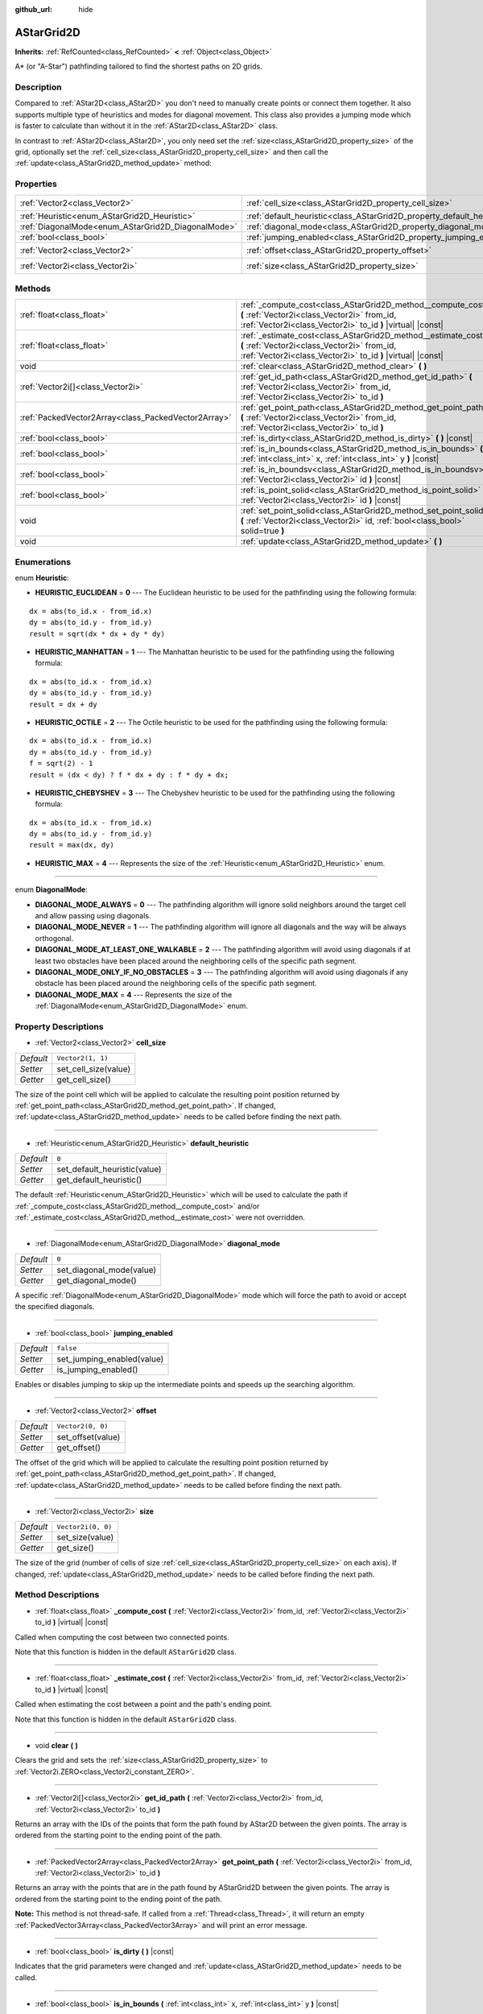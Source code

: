 :github_url: hide

.. DO NOT EDIT THIS FILE!!!
.. Generated automatically from Godot engine sources.
.. Generator: https://github.com/godotengine/godot/tree/master/doc/tools/make_rst.py.
.. XML source: https://github.com/godotengine/godot/tree/master/doc/classes/AStarGrid2D.xml.

.. _class_AStarGrid2D:

AStarGrid2D
===========

**Inherits:** :ref:`RefCounted<class_RefCounted>` **<** :ref:`Object<class_Object>`

A\* (or "A-Star") pathfinding tailored to find the shortest paths on 2D grids.

Description
-----------

Compared to :ref:`AStar2D<class_AStar2D>` you don't need to manually create points or connect them together. It also supports multiple type of heuristics and modes for diagonal movement. This class also provides a jumping mode which is faster to calculate than without it in the :ref:`AStar2D<class_AStar2D>` class.

In contrast to :ref:`AStar2D<class_AStar2D>`, you only need set the :ref:`size<class_AStarGrid2D_property_size>` of the grid, optionally set the :ref:`cell_size<class_AStarGrid2D_property_cell_size>` and then call the :ref:`update<class_AStarGrid2D_method_update>` method:


.. tabs::

 .. code-tab:: gdscript

    var astar_grid = AStarGrid2D.new()
    astar_grid.size = Vector2i(32, 32)
    astar_grid.cell_size = Vector2(16, 16)
    astar_grid.update()
    print(astar_grid.get_id_path(Vector2i(0, 0), Vector2i(3, 4))) # prints (0, 0), (1, 1), (2, 2), (3, 3), (3, 4)
    print(astar_grid.get_point_path(Vector2i(0, 0), Vector2i(3, 4))) # prints (0, 0), (16, 16), (32, 32), (48, 48), (48, 64)

 .. code-tab:: csharp

    AStarGrid2D astarGrid = new AStarGrid2D();
    astarGrid.Size = new Vector2i(32, 32);
    astarGrid.CellSize = new Vector2i(16, 16);
    astarGrid.Update();
    GD.Print(astarGrid.GetIdPath(Vector2i.Zero, new Vector2i(3, 4))); // prints (0, 0), (1, 1), (2, 2), (3, 3), (3, 4)
    GD.Print(astarGrid.GetPointPath(Vector2i.Zero, new Vector2i(3, 4))); // prints (0, 0), (16, 16), (32, 32), (48, 48), (48, 64)



Properties
----------

+----------------------------------------------------+------------------------------------------------------------------------+--------------------+
| :ref:`Vector2<class_Vector2>`                      | :ref:`cell_size<class_AStarGrid2D_property_cell_size>`                 | ``Vector2(1, 1)``  |
+----------------------------------------------------+------------------------------------------------------------------------+--------------------+
| :ref:`Heuristic<enum_AStarGrid2D_Heuristic>`       | :ref:`default_heuristic<class_AStarGrid2D_property_default_heuristic>` | ``0``              |
+----------------------------------------------------+------------------------------------------------------------------------+--------------------+
| :ref:`DiagonalMode<enum_AStarGrid2D_DiagonalMode>` | :ref:`diagonal_mode<class_AStarGrid2D_property_diagonal_mode>`         | ``0``              |
+----------------------------------------------------+------------------------------------------------------------------------+--------------------+
| :ref:`bool<class_bool>`                            | :ref:`jumping_enabled<class_AStarGrid2D_property_jumping_enabled>`     | ``false``          |
+----------------------------------------------------+------------------------------------------------------------------------+--------------------+
| :ref:`Vector2<class_Vector2>`                      | :ref:`offset<class_AStarGrid2D_property_offset>`                       | ``Vector2(0, 0)``  |
+----------------------------------------------------+------------------------------------------------------------------------+--------------------+
| :ref:`Vector2i<class_Vector2i>`                    | :ref:`size<class_AStarGrid2D_property_size>`                           | ``Vector2i(0, 0)`` |
+----------------------------------------------------+------------------------------------------------------------------------+--------------------+

Methods
-------

+-----------------------------------------------------+-----------------------------------------------------------------------------------------------------------------------------------------------------------------------------+
| :ref:`float<class_float>`                           | :ref:`_compute_cost<class_AStarGrid2D_method__compute_cost>` **(** :ref:`Vector2i<class_Vector2i>` from_id, :ref:`Vector2i<class_Vector2i>` to_id **)** |virtual| |const|   |
+-----------------------------------------------------+-----------------------------------------------------------------------------------------------------------------------------------------------------------------------------+
| :ref:`float<class_float>`                           | :ref:`_estimate_cost<class_AStarGrid2D_method__estimate_cost>` **(** :ref:`Vector2i<class_Vector2i>` from_id, :ref:`Vector2i<class_Vector2i>` to_id **)** |virtual| |const| |
+-----------------------------------------------------+-----------------------------------------------------------------------------------------------------------------------------------------------------------------------------+
| void                                                | :ref:`clear<class_AStarGrid2D_method_clear>` **(** **)**                                                                                                                    |
+-----------------------------------------------------+-----------------------------------------------------------------------------------------------------------------------------------------------------------------------------+
| :ref:`Vector2i[]<class_Vector2i>`                   | :ref:`get_id_path<class_AStarGrid2D_method_get_id_path>` **(** :ref:`Vector2i<class_Vector2i>` from_id, :ref:`Vector2i<class_Vector2i>` to_id **)**                         |
+-----------------------------------------------------+-----------------------------------------------------------------------------------------------------------------------------------------------------------------------------+
| :ref:`PackedVector2Array<class_PackedVector2Array>` | :ref:`get_point_path<class_AStarGrid2D_method_get_point_path>` **(** :ref:`Vector2i<class_Vector2i>` from_id, :ref:`Vector2i<class_Vector2i>` to_id **)**                   |
+-----------------------------------------------------+-----------------------------------------------------------------------------------------------------------------------------------------------------------------------------+
| :ref:`bool<class_bool>`                             | :ref:`is_dirty<class_AStarGrid2D_method_is_dirty>` **(** **)** |const|                                                                                                      |
+-----------------------------------------------------+-----------------------------------------------------------------------------------------------------------------------------------------------------------------------------+
| :ref:`bool<class_bool>`                             | :ref:`is_in_bounds<class_AStarGrid2D_method_is_in_bounds>` **(** :ref:`int<class_int>` x, :ref:`int<class_int>` y **)** |const|                                             |
+-----------------------------------------------------+-----------------------------------------------------------------------------------------------------------------------------------------------------------------------------+
| :ref:`bool<class_bool>`                             | :ref:`is_in_boundsv<class_AStarGrid2D_method_is_in_boundsv>` **(** :ref:`Vector2i<class_Vector2i>` id **)** |const|                                                         |
+-----------------------------------------------------+-----------------------------------------------------------------------------------------------------------------------------------------------------------------------------+
| :ref:`bool<class_bool>`                             | :ref:`is_point_solid<class_AStarGrid2D_method_is_point_solid>` **(** :ref:`Vector2i<class_Vector2i>` id **)** |const|                                                       |
+-----------------------------------------------------+-----------------------------------------------------------------------------------------------------------------------------------------------------------------------------+
| void                                                | :ref:`set_point_solid<class_AStarGrid2D_method_set_point_solid>` **(** :ref:`Vector2i<class_Vector2i>` id, :ref:`bool<class_bool>` solid=true **)**                         |
+-----------------------------------------------------+-----------------------------------------------------------------------------------------------------------------------------------------------------------------------------+
| void                                                | :ref:`update<class_AStarGrid2D_method_update>` **(** **)**                                                                                                                  |
+-----------------------------------------------------+-----------------------------------------------------------------------------------------------------------------------------------------------------------------------------+

Enumerations
------------

.. _enum_AStarGrid2D_Heuristic:

.. _class_AStarGrid2D_constant_HEURISTIC_EUCLIDEAN:

.. _class_AStarGrid2D_constant_HEURISTIC_MANHATTAN:

.. _class_AStarGrid2D_constant_HEURISTIC_OCTILE:

.. _class_AStarGrid2D_constant_HEURISTIC_CHEBYSHEV:

.. _class_AStarGrid2D_constant_HEURISTIC_MAX:

enum **Heuristic**:

- **HEURISTIC_EUCLIDEAN** = **0** --- The Euclidean heuristic to be used for the pathfinding using the following formula:

::

    dx = abs(to_id.x - from_id.x)
    dy = abs(to_id.y - from_id.y)
    result = sqrt(dx * dx + dy * dy)

- **HEURISTIC_MANHATTAN** = **1** --- The Manhattan heuristic to be used for the pathfinding using the following formula:

::

    dx = abs(to_id.x - from_id.x)
    dy = abs(to_id.y - from_id.y)
    result = dx + dy

- **HEURISTIC_OCTILE** = **2** --- The Octile heuristic to be used for the pathfinding using the following formula:

::

    dx = abs(to_id.x - from_id.x)
    dy = abs(to_id.y - from_id.y)
    f = sqrt(2) - 1
    result = (dx < dy) ? f * dx + dy : f * dy + dx;

- **HEURISTIC_CHEBYSHEV** = **3** --- The Chebyshev heuristic to be used for the pathfinding using the following formula:

::

    dx = abs(to_id.x - from_id.x)
    dy = abs(to_id.y - from_id.y)
    result = max(dx, dy)

- **HEURISTIC_MAX** = **4** --- Represents the size of the :ref:`Heuristic<enum_AStarGrid2D_Heuristic>` enum.

----

.. _enum_AStarGrid2D_DiagonalMode:

.. _class_AStarGrid2D_constant_DIAGONAL_MODE_ALWAYS:

.. _class_AStarGrid2D_constant_DIAGONAL_MODE_NEVER:

.. _class_AStarGrid2D_constant_DIAGONAL_MODE_AT_LEAST_ONE_WALKABLE:

.. _class_AStarGrid2D_constant_DIAGONAL_MODE_ONLY_IF_NO_OBSTACLES:

.. _class_AStarGrid2D_constant_DIAGONAL_MODE_MAX:

enum **DiagonalMode**:

- **DIAGONAL_MODE_ALWAYS** = **0** --- The pathfinding algorithm will ignore solid neighbors around the target cell and allow passing using diagonals.

- **DIAGONAL_MODE_NEVER** = **1** --- The pathfinding algorithm will ignore all diagonals and the way will be always orthogonal.

- **DIAGONAL_MODE_AT_LEAST_ONE_WALKABLE** = **2** --- The pathfinding algorithm will avoid using diagonals if at least two obstacles have been placed around the neighboring cells of the specific path segment.

- **DIAGONAL_MODE_ONLY_IF_NO_OBSTACLES** = **3** --- The pathfinding algorithm will avoid using diagonals if any obstacle has been placed around the neighboring cells of the specific path segment.

- **DIAGONAL_MODE_MAX** = **4** --- Represents the size of the :ref:`DiagonalMode<enum_AStarGrid2D_DiagonalMode>` enum.

Property Descriptions
---------------------

.. _class_AStarGrid2D_property_cell_size:

- :ref:`Vector2<class_Vector2>` **cell_size**

+-----------+----------------------+
| *Default* | ``Vector2(1, 1)``    |
+-----------+----------------------+
| *Setter*  | set_cell_size(value) |
+-----------+----------------------+
| *Getter*  | get_cell_size()      |
+-----------+----------------------+

The size of the point cell which will be applied to calculate the resulting point position returned by :ref:`get_point_path<class_AStarGrid2D_method_get_point_path>`. If changed, :ref:`update<class_AStarGrid2D_method_update>` needs to be called before finding the next path.

----

.. _class_AStarGrid2D_property_default_heuristic:

- :ref:`Heuristic<enum_AStarGrid2D_Heuristic>` **default_heuristic**

+-----------+------------------------------+
| *Default* | ``0``                        |
+-----------+------------------------------+
| *Setter*  | set_default_heuristic(value) |
+-----------+------------------------------+
| *Getter*  | get_default_heuristic()      |
+-----------+------------------------------+

The default :ref:`Heuristic<enum_AStarGrid2D_Heuristic>` which will be used to calculate the path if :ref:`_compute_cost<class_AStarGrid2D_method__compute_cost>` and/or :ref:`_estimate_cost<class_AStarGrid2D_method__estimate_cost>` were not overridden.

----

.. _class_AStarGrid2D_property_diagonal_mode:

- :ref:`DiagonalMode<enum_AStarGrid2D_DiagonalMode>` **diagonal_mode**

+-----------+--------------------------+
| *Default* | ``0``                    |
+-----------+--------------------------+
| *Setter*  | set_diagonal_mode(value) |
+-----------+--------------------------+
| *Getter*  | get_diagonal_mode()      |
+-----------+--------------------------+

A specific :ref:`DiagonalMode<enum_AStarGrid2D_DiagonalMode>` mode which will force the path to avoid or accept the specified diagonals.

----

.. _class_AStarGrid2D_property_jumping_enabled:

- :ref:`bool<class_bool>` **jumping_enabled**

+-----------+----------------------------+
| *Default* | ``false``                  |
+-----------+----------------------------+
| *Setter*  | set_jumping_enabled(value) |
+-----------+----------------------------+
| *Getter*  | is_jumping_enabled()       |
+-----------+----------------------------+

Enables or disables jumping to skip up the intermediate points and speeds up the searching algorithm.

----

.. _class_AStarGrid2D_property_offset:

- :ref:`Vector2<class_Vector2>` **offset**

+-----------+-------------------+
| *Default* | ``Vector2(0, 0)`` |
+-----------+-------------------+
| *Setter*  | set_offset(value) |
+-----------+-------------------+
| *Getter*  | get_offset()      |
+-----------+-------------------+

The offset of the grid which will be applied to calculate the resulting point position returned by :ref:`get_point_path<class_AStarGrid2D_method_get_point_path>`. If changed, :ref:`update<class_AStarGrid2D_method_update>` needs to be called before finding the next path.

----

.. _class_AStarGrid2D_property_size:

- :ref:`Vector2i<class_Vector2i>` **size**

+-----------+--------------------+
| *Default* | ``Vector2i(0, 0)`` |
+-----------+--------------------+
| *Setter*  | set_size(value)    |
+-----------+--------------------+
| *Getter*  | get_size()         |
+-----------+--------------------+

The size of the grid (number of cells of size :ref:`cell_size<class_AStarGrid2D_property_cell_size>` on each axis). If changed, :ref:`update<class_AStarGrid2D_method_update>` needs to be called before finding the next path.

Method Descriptions
-------------------

.. _class_AStarGrid2D_method__compute_cost:

- :ref:`float<class_float>` **_compute_cost** **(** :ref:`Vector2i<class_Vector2i>` from_id, :ref:`Vector2i<class_Vector2i>` to_id **)** |virtual| |const|

Called when computing the cost between two connected points.

Note that this function is hidden in the default ``AStarGrid2D`` class.

----

.. _class_AStarGrid2D_method__estimate_cost:

- :ref:`float<class_float>` **_estimate_cost** **(** :ref:`Vector2i<class_Vector2i>` from_id, :ref:`Vector2i<class_Vector2i>` to_id **)** |virtual| |const|

Called when estimating the cost between a point and the path's ending point.

Note that this function is hidden in the default ``AStarGrid2D`` class.

----

.. _class_AStarGrid2D_method_clear:

- void **clear** **(** **)**

Clears the grid and sets the :ref:`size<class_AStarGrid2D_property_size>` to :ref:`Vector2i.ZERO<class_Vector2i_constant_ZERO>`.

----

.. _class_AStarGrid2D_method_get_id_path:

- :ref:`Vector2i[]<class_Vector2i>` **get_id_path** **(** :ref:`Vector2i<class_Vector2i>` from_id, :ref:`Vector2i<class_Vector2i>` to_id **)**

Returns an array with the IDs of the points that form the path found by AStar2D between the given points. The array is ordered from the starting point to the ending point of the path.

----

.. _class_AStarGrid2D_method_get_point_path:

- :ref:`PackedVector2Array<class_PackedVector2Array>` **get_point_path** **(** :ref:`Vector2i<class_Vector2i>` from_id, :ref:`Vector2i<class_Vector2i>` to_id **)**

Returns an array with the points that are in the path found by AStarGrid2D between the given points. The array is ordered from the starting point to the ending point of the path.

\ **Note:** This method is not thread-safe. If called from a :ref:`Thread<class_Thread>`, it will return an empty :ref:`PackedVector3Array<class_PackedVector3Array>` and will print an error message.

----

.. _class_AStarGrid2D_method_is_dirty:

- :ref:`bool<class_bool>` **is_dirty** **(** **)** |const|

Indicates that the grid parameters were changed and :ref:`update<class_AStarGrid2D_method_update>` needs to be called.

----

.. _class_AStarGrid2D_method_is_in_bounds:

- :ref:`bool<class_bool>` **is_in_bounds** **(** :ref:`int<class_int>` x, :ref:`int<class_int>` y **)** |const|

Returns ``true`` if the ``x`` and ``y`` is a valid grid coordinate (id).

----

.. _class_AStarGrid2D_method_is_in_boundsv:

- :ref:`bool<class_bool>` **is_in_boundsv** **(** :ref:`Vector2i<class_Vector2i>` id **)** |const|

Returns ``true`` if the ``id`` vector is a valid grid coordinate.

----

.. _class_AStarGrid2D_method_is_point_solid:

- :ref:`bool<class_bool>` **is_point_solid** **(** :ref:`Vector2i<class_Vector2i>` id **)** |const|

Returns ``true`` if a point is disabled for pathfinding. By default, all points are enabled.

----

.. _class_AStarGrid2D_method_set_point_solid:

- void **set_point_solid** **(** :ref:`Vector2i<class_Vector2i>` id, :ref:`bool<class_bool>` solid=true **)**

Disables or enables the specified point for pathfinding. Useful for making an obstacle. By default, all points are enabled.

----

.. _class_AStarGrid2D_method_update:

- void **update** **(** **)**

Updates the internal state of the grid according to the parameters to prepare it to search the path. Needs to be called if parameters like :ref:`size<class_AStarGrid2D_property_size>`, :ref:`cell_size<class_AStarGrid2D_property_cell_size>` or :ref:`offset<class_AStarGrid2D_property_offset>` are changed. :ref:`is_dirty<class_AStarGrid2D_method_is_dirty>` will return ``true`` if this is the case and this needs to be called.

.. |virtual| replace:: :abbr:`virtual (This method should typically be overridden by the user to have any effect.)`
.. |const| replace:: :abbr:`const (This method has no side effects. It doesn't modify any of the instance's member variables.)`
.. |vararg| replace:: :abbr:`vararg (This method accepts any number of arguments after the ones described here.)`
.. |constructor| replace:: :abbr:`constructor (This method is used to construct a type.)`
.. |static| replace:: :abbr:`static (This method doesn't need an instance to be called, so it can be called directly using the class name.)`
.. |operator| replace:: :abbr:`operator (This method describes a valid operator to use with this type as left-hand operand.)`
